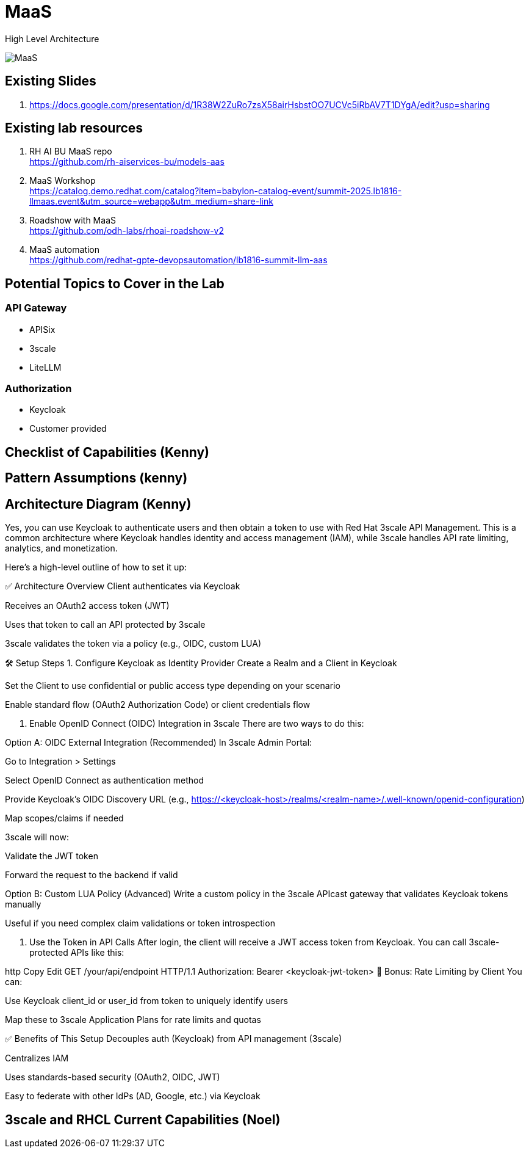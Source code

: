 = MaaS

High Level Architecture

image::MaaS.png[]

== Existing Slides +
. https://docs.google.com/presentation/d/1R38W2ZuRo7zsX58airHsbstOO7UCVc5iRbAV7T1DYgA/edit?usp=sharing[^]

== Existing lab resources

. RH AI BU MaaS repo +
https://github.com/rh-aiservices-bu/models-aas[^]

. MaaS Workshop +
https://catalog.demo.redhat.com/catalog?item=babylon-catalog-event/summit-2025.lb1816-llmaas.event&utm_source=webapp&utm_medium=share-link[^]

. Roadshow with MaaS +
https://github.com/odh-labs/rhoai-roadshow-v2[^]

. MaaS automation +
https://github.com/redhat-gpte-devopsautomation/lb1816-summit-llm-aas[^]

== Potential Topics to Cover in the Lab

[#api_gateway]
=== API Gateway

* APISix
* 3scale
* LiteLLM

[#auth]
=== Authorization

* Keycloak
* Customer provided

== Checklist of Capabilities (Kenny)


== Pattern Assumptions (kenny)



== Architecture Diagram (Kenny)

Yes, you can use Keycloak to authenticate users and then obtain a token to use with Red Hat 3scale API Management. This is a common architecture where Keycloak handles identity and access management (IAM), while 3scale handles API rate limiting, analytics, and monetization.

Here's a high-level outline of how to set it up:



✅ Architecture Overview
Client authenticates via Keycloak

Receives an OAuth2 access token (JWT)

Uses that token to call an API protected by 3scale

3scale validates the token via a policy (e.g., OIDC, custom LUA)

🛠️ Setup Steps
1. Configure Keycloak as Identity Provider
Create a Realm and a Client in Keycloak

Set the Client to use confidential or public access type depending on your scenario

Enable standard flow (OAuth2 Authorization Code) or client credentials flow

2. Enable OpenID Connect (OIDC) Integration in 3scale
There are two ways to do this:

Option A: OIDC External Integration (Recommended)
In 3scale Admin Portal:

Go to Integration > Settings

Select OpenID Connect as authentication method

Provide Keycloak’s OIDC Discovery URL (e.g., https://<keycloak-host>/realms/<realm-name>/.well-known/openid-configuration)

Map scopes/claims if needed

3scale will now:

Validate the JWT token

Forward the request to the backend if valid

Option B: Custom LUA Policy (Advanced)
Write a custom policy in the 3scale APIcast gateway that validates Keycloak tokens manually

Useful if you need complex claim validations or token introspection

3. Use the Token in API Calls
After login, the client will receive a JWT access token from Keycloak. You can call 3scale-protected APIs like this:

http
Copy
Edit
GET /your/api/endpoint HTTP/1.1
Authorization: Bearer <keycloak-jwt-token>
🔐 Bonus: Rate Limiting by Client
You can:

Use Keycloak client_id or user_id from token to uniquely identify users

Map these to 3scale Application Plans for rate limits and quotas

✅ Benefits of This Setup
Decouples auth (Keycloak) from API management (3scale)

Centralizes IAM

Uses standards-based security (OAuth2, OIDC, JWT)

Easy to federate with other IdPs (AD, Google, etc.) via Keycloak


== 3scale and RHCL Current Capabilities (Noel)

